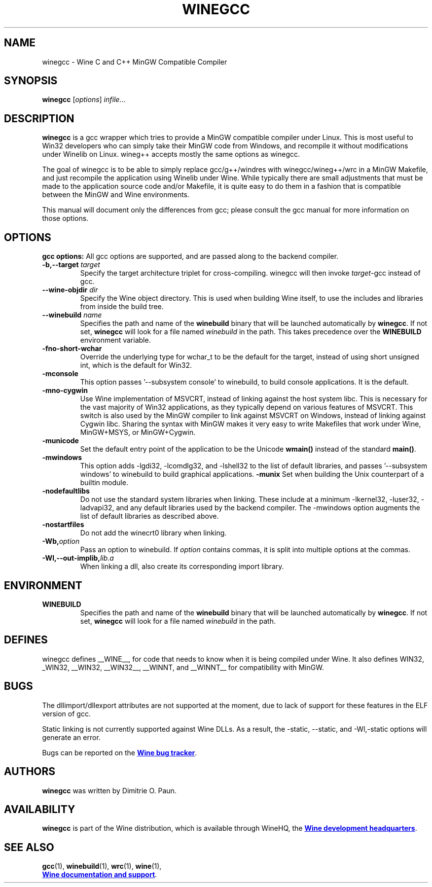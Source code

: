 .TH WINEGCC 1 "October 2005" "Wine 6.0-rc4" "Wine Developers Manual"
.SH NAME
winegcc \- Wine C and C++ MinGW Compatible Compiler
.SH SYNOPSIS
.B winegcc
.RI [ options "] " infile\fR...
.SH DESCRIPTION
.B winegcc 
is a gcc wrapper which tries to provide a MinGW compatible compiler 
under Linux. This is most useful to Win32 developers who can simply 
take their MinGW code from Windows, and recompile it without 
modifications under Winelib on Linux. 
wineg++ accepts mostly the same options as winegcc.
.PP
The goal of winegcc is to be able to simply replace gcc/g++/windres
with winegcc/wineg++/wrc in a MinGW Makefile, and just recompile
the application using Winelib under Wine. While typically there are 
small adjustments that must be made to the application source code 
and/or Makefile, it is quite easy to do them in a fashion that is
compatible between the MinGW and Wine environments.
.PP
This manual will document only the differences from gcc; please consult
the gcc manual for more information on those options.
.PP
.SH OPTIONS
.B gcc options:
All gcc options are supported, and are passed along to the backend
compiler.
.IP "\fB-b,--target \fItarget\fR"
Specify the target architecture triplet for cross-compiling. winegcc
will then invoke \fItarget\fR-gcc instead of gcc.
.IP "\fB--wine-objdir \fIdir\fR"
Specify the Wine object directory. This is used when building Wine
itself, to use the includes and libraries from inside the build tree.
.IP "\fB--winebuild \fIname\fR"
Specifies the path and name of the \fBwinebuild\fR binary that will be
launched automatically by \fBwinegcc\fR.  If not set, \fBwinegcc\fR
will look for a file named \fIwinebuild\fR in the path. This takes
precedence over the \fBWINEBUILD\fR environment variable.
.IP \fB-fno-short-wchar\fR
Override the underlying type for wchar_t to be the default for the 
target, instead of using short unsigned int, which is the default 
for Win32.
.IP \fB-mconsole\fR
This option passes '--subsystem console' to winebuild, to build
console applications. It is the default.
.IP \fB-mno-cygwin\fR
Use Wine implementation of MSVCRT, instead of linking against
the host system libc. This is necessary for the vast majority
of Win32 applications, as they typically depend on various features
of MSVCRT. This switch is also used by the MinGW compiler to link
against MSVCRT on Windows, instead of linking against Cygwin
libc. Sharing the syntax with MinGW makes it very easy to write 
Makefiles that work under Wine, MinGW+MSYS, or MinGW+Cygwin.
.IP \fB-municode\fR
Set the default entry point of the application to be the Unicode
\fBwmain()\fR instead of the standard \fBmain()\fR.
.IP \fB-mwindows\fR
This option adds -lgdi32, -lcomdlg32, and -lshell32 to the list of
default libraries, and passes '--subsystem windows' to winebuild
to build graphical applications.
.B \-munix
Set when building the Unix counterpart of a builtin module.
.TP
.IP \fB-nodefaultlibs\fR
Do not use the standard system libraries when linking. These
include at a minimum -lkernel32, -luser32, -ladvapi32, and 
any default libraries used by the backend compiler. The -mwindows
option augments the list of default libraries as described above.
.IP \fB-nostartfiles\fR
Do not add the winecrt0 library when linking.
.IP \fB-Wb,\fIoption\fR
Pass an option to winebuild.  If \fIoption\fR contains
commas, it is split into multiple options at the commas.
.IP \fB-Wl,--out-implib,\fIlib.a\fR
When linking a dll, also create its corresponding import library.
.SH ENVIRONMENT
.TP
.B WINEBUILD
Specifies the path and name of the \fBwinebuild\fR binary that will be
launched automatically by \fBwinegcc\fR.  If not set, \fBwinegcc\fR
will look for a file named \fIwinebuild\fR in the path.
.SH DEFINES
winegcc defines __WINE__, for code that needs to know when it is
being compiled under Wine. It also defines WIN32, _WIN32, __WIN32, 
__WIN32__, __WINNT, and __WINNT__ for compatibility with MinGW.
.SH BUGS
The dllimport/dllexport attributes are not supported at the moment,
due to lack of support for these features in the ELF version of gcc.
.PP
Static linking is not currently supported against Wine DLLs. As a
result, the -static, --static, and -Wl,-static options will generate
an error.
.PP
Bugs can be reported on the
.UR https://bugs.winehq.org
.B Wine bug tracker
.UE .
.SH AUTHORS
.B winegcc
was written by Dimitrie O. Paun.
.SH AVAILABILITY
.B winegcc
is part of the Wine distribution, which is available through WineHQ,
the
.UR https://www.winehq.org/
.B Wine development headquarters
.UE .
.SH "SEE ALSO"
.BR gcc (1),
.BR winebuild (1),
.BR wrc (1),
.BR wine (1),
.br
.UR https://www.winehq.org/help
.B Wine documentation and support
.UE .
